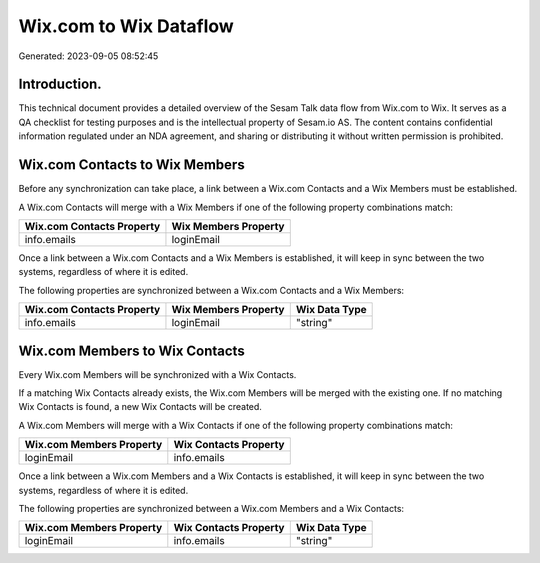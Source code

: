 =======================
Wix.com to Wix Dataflow
=======================

Generated: 2023-09-05 08:52:45

Introduction.
------------

This technical document provides a detailed overview of the Sesam Talk data flow from Wix.com to Wix. It serves as a QA checklist for testing purposes and is the intellectual property of Sesam.io AS. The content contains confidential information regulated under an NDA agreement, and sharing or distributing it without written permission is prohibited.

Wix.com Contacts to Wix Members
-------------------------------
Before any synchronization can take place, a link between a Wix.com Contacts and a Wix Members must be established.

A Wix.com Contacts will merge with a Wix Members if one of the following property combinations match:

.. list-table::
   :header-rows: 1

   * - Wix.com Contacts Property
     - Wix Members Property
   * - info.emails
     - loginEmail

Once a link between a Wix.com Contacts and a Wix Members is established, it will keep in sync between the two systems, regardless of where it is edited.

The following properties are synchronized between a Wix.com Contacts and a Wix Members:

.. list-table::
   :header-rows: 1

   * - Wix.com Contacts Property
     - Wix Members Property
     - Wix Data Type
   * - info.emails
     - loginEmail
     - "string"


Wix.com Members to Wix Contacts
-------------------------------
Every Wix.com Members will be synchronized with a Wix Contacts.

If a matching Wix Contacts already exists, the Wix.com Members will be merged with the existing one.
If no matching Wix Contacts is found, a new Wix Contacts will be created.

A Wix.com Members will merge with a Wix Contacts if one of the following property combinations match:

.. list-table::
   :header-rows: 1

   * - Wix.com Members Property
     - Wix Contacts Property
   * - loginEmail
     - info.emails

Once a link between a Wix.com Members and a Wix Contacts is established, it will keep in sync between the two systems, regardless of where it is edited.

The following properties are synchronized between a Wix.com Members and a Wix Contacts:

.. list-table::
   :header-rows: 1

   * - Wix.com Members Property
     - Wix Contacts Property
     - Wix Data Type
   * - loginEmail
     - info.emails
     - "string"

